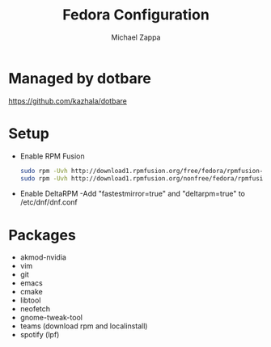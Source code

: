 #+TITLE:Fedora Configuration
#+AUTHOR: Michael Zappa

* Managed by dotbare
https://github.com/kazhala/dotbare
* Setup
- Enable RPM Fusion
  #+BEGIN_SRC bash
sudo rpm -Uvh http://download1.rpmfusion.org/free/fedora/rpmfusion-free-release-$(rpm -E %fedora).noarch.rpm
sudo rpm -Uvh http://download1.rpmfusion.org/nonfree/fedora/rpmfusion-nonfree-release-$(rpm -E %fedora).noarch.rpm
  #+END_SRC

- Enable DeltaRPM
    -Add "fastestmirror=true" and "deltarpm=true" to /etc/dnf/dnf.conf

* Packages
- akmod-nvidia
- vim
- git
- emacs
- cmake
- libtool
- neofetch
- gnome-tweak-tool
- teams (download rpm and localinstall)
- spotify (lpf)
